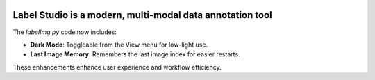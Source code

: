 .. image:: /readme/images/labelimg.png
        :target: https://github.com/heartexlabs/label-studio

Label Studio is a modern, multi-modal data annotation tool
=======


The `labelImg.py` code now includes:

- **Dark Mode**: Toggleable from the View menu for low-light use.

- **Last Image Memory**: Remembers the last image index for easier restarts.

These enhancements enhance user experience and workflow efficiency.
